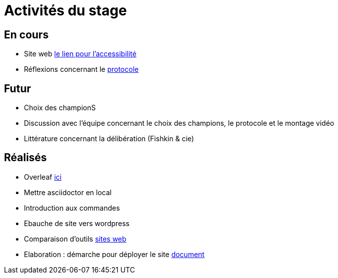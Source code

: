 =  Activités du stage

== En cours
-  Site web https://yasmine07.github.io/cantine-vegane/[le lien pour l'accessibilité]
- Réflexions concernant le https://github.com/Yasmine07/D-lib-jugdment/blob/master/Protocole.adoc[protocole]


== Futur
- Choix des championS
- Discussion avec l'équipe concernant le choix des champions, le protocole et le montage vidéo
- Littérature concernant la délibération (Fishkin & cie)


== Réalisés
 -  Overleaf https://fr.overleaf.com/read/hdrqjpvqmbwy[ici]
- Mettre asciidoctor en local
- Introduction aux commandes
- Ebauche de site vers wordpress
- Comparaison d'outils https://github.com/Yasmine07/D-lib-jugdment/blob/master/Comparaisonsites.adoc[sites web]
- Elaboration : démarche pour déployer le site https://github.com/Yasmine07/D-lib-jugdment/blob/master/Demarches-site.adoc[document]

